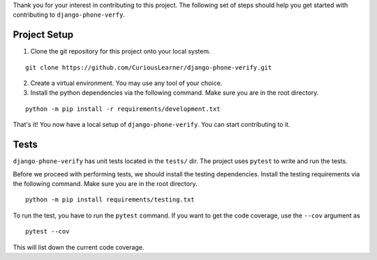 Thank you for your interest in contributing to this project. The following set of steps should help you get started with contributing to ``django-phone-verfy``.

Project Setup
=============

1. Clone the git repository for this project onto your local system.

::

    git clone https://github.com/CuriousLearner/django-phone-verify.git

2. Create a virtual environment. You may use any tool of your choice.

3. Install the python dependencies via the following command. Make sure you are in the root directory.

::

    python -m pip install -r requirements/development.txt

That's it! You now have a local setup of ``django-phone-verify``. You can start contributing to it.


Tests
=====

``django-phone-verify`` has unit tests located in the ``tests/`` dir. The project uses ``pytest`` to write and run the tests.

Before we proceed with performing tests, we should install the testing dependencies. Install the testing requirements via the following command. Make sure you are in the root directory.

::

    python -m pip install requirements/testing.txt

To run the test, you have to run the ``pytest`` command. If you want to get the code coverage, use the ``--cov`` argument as

::

    pytest --cov

This will list down the current code coverage.
